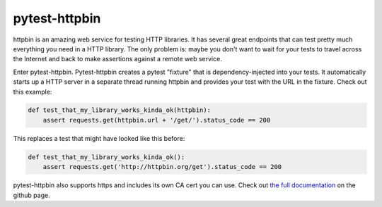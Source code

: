 pytest-httpbin
==============

httpbin is an amazing web service for testing HTTP libraries. It has several
great endpoints that can test pretty much everything you need in a HTTP
library. The only problem is: maybe you don't want to wait for your tests to
travel across the Internet and back to make assertions against a remote web
service.

Enter pytest-httpbin. Pytest-httpbin creates a pytest "fixture" that is
dependency-injected into your tests. It automatically starts up a HTTP server
in a separate thread running httpbin and provides your test with the URL in the
fixture. Check out this example:

.. code-block:: python

    def test_that_my_library_works_kinda_ok(httpbin):
        assert requests.get(httpbin.url + '/get/').status_code == 200

This replaces a test that might have looked like this before:

.. code-block:: python

    def test_that_my_library_works_kinda_ok():
        assert requests.get('http://httpbin.org/get').status_code == 200

pytest-httpbin also supports https and includes its own CA cert you can use.
Check out `the full documentation`_ on the github page.

.. _the full documentation: https://github.com/kevin1024/pytest-httpbin
